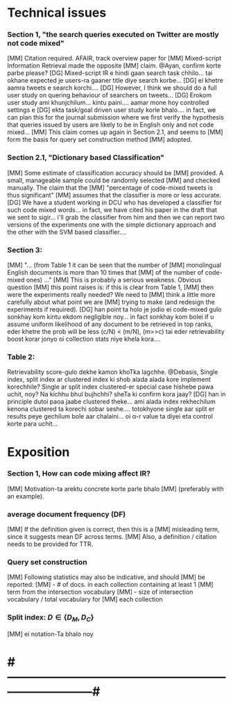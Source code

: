 
* Technical issues
*** Section 1, "the search queries executed on Twitter are mostly not code mixed"
    [MM] Citation required. AFAIR, track overview paper for
    [MM] Mixed-script Information Retrieval made the opposite
    [MM] claim. @Ayan, confirm korte parbe please?
    [DG] Mixed-script IR e hindi gaan search task chhilo... tai okhane expected je users-ra gaaner title diye search korbe...
    [DG] ei khetre aamra tweets e search korchi....
    [DG] However, I think we should do a full user study on quering behaviour of searchers on tweets...
    [DG] Erokom user study ami khunjchilum... kintu paini.... aamar mone hoy controlled settings e
    [DG] ekta task/goal driven user study korle bhalo.... in fact, we can plan this for the journal submission
    where we first verify the hypothesis that queries issued by users are likely to be in English only and not code mixed...
    [MM] This claim comes up again in Section 2.1, and seems to
    [MM] form the basis for query set construction method
    [MM] adopted.
*** Section 2.1, "Dictionary based Classification"
    [MM] Some estimate of classification accuracy should be
    [MM] provided. A small, manageable sample could be randomly selected
    [MM] and checked manually. The claim that the
    [MM] "percentage of code-mixed tweets is thus significant"
    [MM] assumes that the classifier is more or less accurate.
    [DG] We have a student working in DCU who has developed a classifier for such code mixed words... in fact, we have cited his paper in the draft that we sent to sigir... i'll grab the classifier from him and then we can report two versions of the experiments one with the simple dictionary approach and the other with the SVM based classifier....
*** Section 3: 
    [MM] "... (from Table 1 it can be seen that the number of
    [MM] monolingual English documents is more than 10 times that
    [MM] of the number of code-mixed ones) ..."
    [MM] This is probably a serious weakness. Obvious question
    [MM] this point raises is: if this is clear from Table 1,
    [MM] then were the experiments really needed? We need to
    [MM] think a little more carefully about what point we are
    [MM] trying to make (and redesign the experiments if required).
    [DG] han point ta holo je jodio ei code-mixed gulo sonkhay kom kintu ekdom negligible noy... in fact sonkhay kom bolei if u assume uniform likelihood of any document to be retrieved in top ranks, eder khetre the prob will be less (c/N) < (m/N), (m>>c)
    tai eder retrievability boost korar jonyo oi collection stats niye khela kora....
*** Table 2:
    Retrievability score-gulo dekhe kamon khoTka lagchhe. 
    @Debasis, Single index, split index ar clustered index ki shob alada
    alada kore implement korechhile? Single ar split index clustered-er
    special case hishebe pawa uchit, noy? Na kichhu bhul bujhchhi? sheTa ki
    confirm kora jaay?
    [DG] han in principle dutoi paoa jaabe clustered theke... ami alada index rekhechilum kenona clustered ta korechi sobar seshe.... totokhyone single aar split er results peye gechilum bole aar chalaini... oi \alpha-r value ta diyei eta control korte para uchit...


* Exposition
*** Section 1, How can code mixing affect IR?
    [MM] Motivation-ta arektu concrete korte parle bhalo
    [MM] (preferably with an example).
*** average document frequency (DF)
    [MM] If the definition given is correct, then this is a
    [MM] misleading term, since it suggests mean DF across terms.
    [MM] Also, a definition / citation needs to be provided for TTR.
*** Query set construction
    [MM] Following statistics may also be indicative, and should
    [MM] be reported: 
    [MM] - # of docs. in each collection containing at least 1
    [MM]   term from the intersection vocabulary
    [MM] - size of intersection vocabulary / total vocabulary for
    [MM]   each collection
*** Split index: $D \in \{ D_M, D_C \}$
    [MM] ei notation-Ta bhalo noy


* #---------------------------------------------------------------------------#


# Local Variables:
# eval: (font-lock-add-keywords nil
#                  '(("^[ ]+\\[AB\\] .*$" . font-lock-doc-face)
#                    ("^[ ]+\\[DG\\] .*$" . font-lock-builtin-face)
#                    ("^[ ]+\\[MM\\] .*$" . font-lock-constant-face)))
# End:
